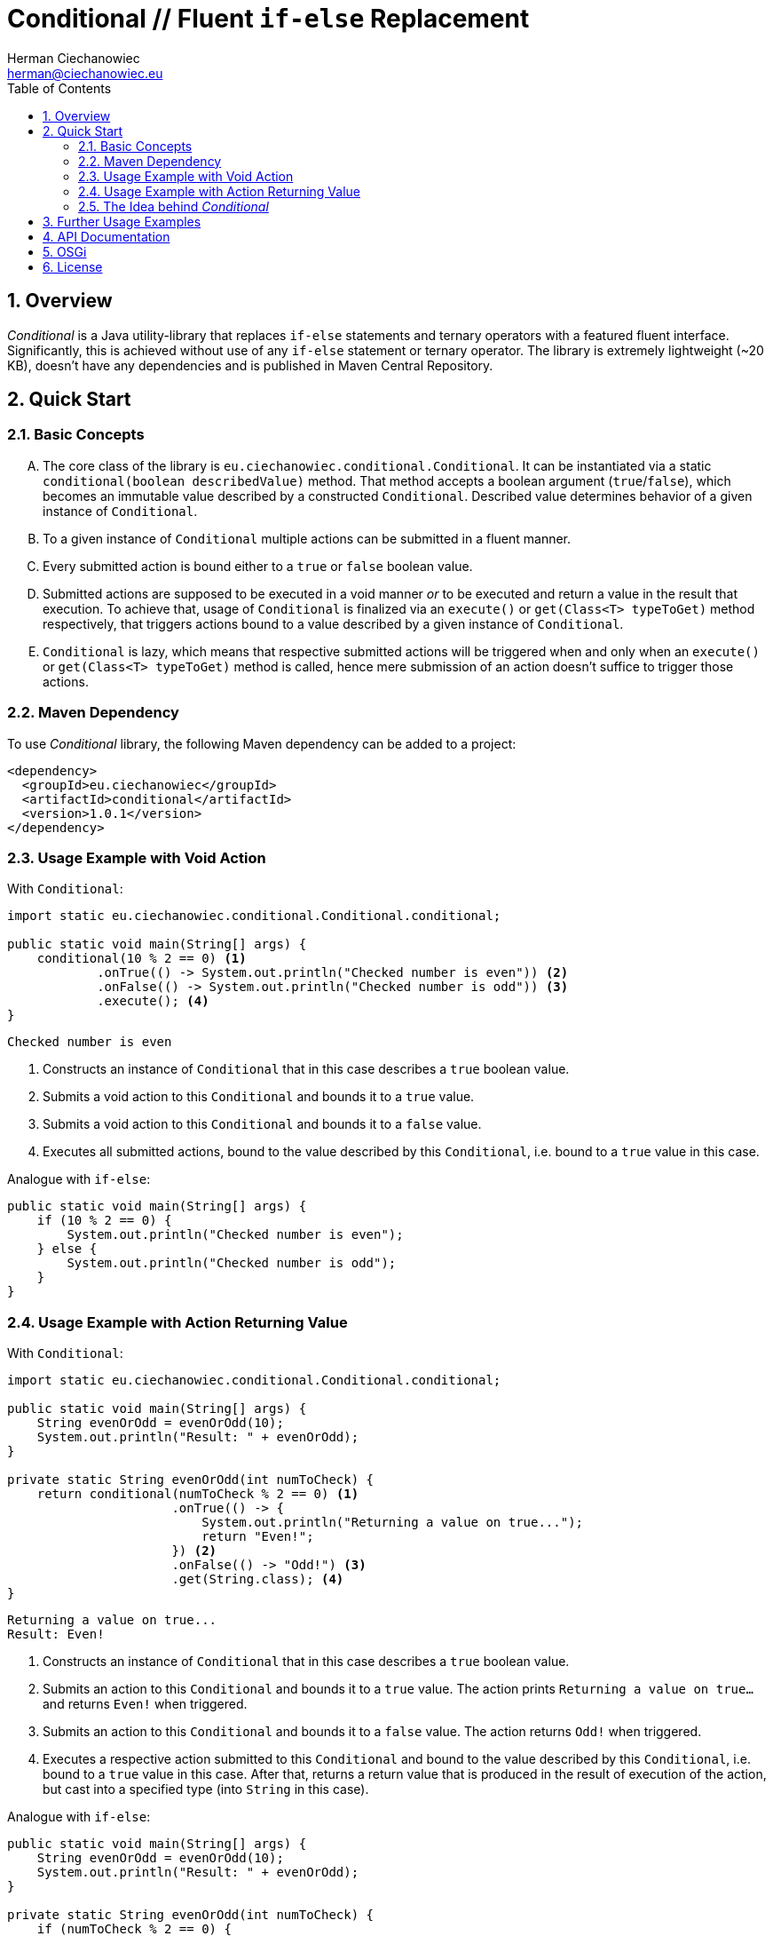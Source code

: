 [.text-justify]
= Conditional // Fluent `if-else` Replacement
:reproducible:
:doctype: article
:author: Herman Ciechanowiec
:email: herman@ciechanowiec.eu
:chapter-signifier:
:sectnums:
:sectnumlevels: 5
:sectanchors:
:toc: left
:toclevels: 5
:icons: font

== Overview
_Conditional_ is a Java utility-library that replaces `if-else` statements and ternary operators with a featured fluent interface. Significantly, this is achieved without use of any `if-else` statement or ternary operator. The library is extremely lightweight (~20 KB), doesn't have any dependencies and is published in Maven Central Repository.

== Quick Start
=== Basic Concepts
[upperalpha]
. The core class of the library is `eu.ciechanowiec.conditional.Conditional`. It can be instantiated via a static `conditional(boolean describedValue)` method. That method accepts a boolean argument (`true`/`false`), which becomes an immutable value described by a constructed `Conditional`. Described value determines behavior of a given instance of `Conditional`.
. To a given instance of `Conditional` multiple actions can be submitted in a fluent manner.
. Every submitted action is bound either to a `true` or `false` boolean value.
. Submitted actions are supposed to be executed in a void manner _or_ to be executed and return a value in the result that execution. To achieve that, usage of `Conditional` is finalized via an `execute()` or `get(Class<T> typeToGet)` method respectively, that triggers actions bound to a value described by a given instance of `Conditional`.
. `Conditional` is lazy, which means that respective submitted actions will be triggered when and only when an `execute()` or `get(Class<T> typeToGet)` method is called, hence mere submission of an action doesn't suffice to trigger those actions.

=== Maven Dependency
To use _Conditional_ library, the following Maven dependency can be added to a project:

[source, xml]
----
<dependency>
  <groupId>eu.ciechanowiec</groupId>
  <artifactId>conditional</artifactId>
  <version>1.0.1</version>
</dependency>
----

=== Usage Example with Void Action
.With `Conditional`:
[source, java]
----
import static eu.ciechanowiec.conditional.Conditional.conditional;

public static void main(String[] args) {
    conditional(10 % 2 == 0) <1>
            .onTrue(() -> System.out.println("Checked number is even")) <2>
            .onFalse(() -> System.out.println("Checked number is odd")) <3>
            .execute(); <4>
}
----
----
Checked number is even
----
<1> Constructs an instance of `Conditional` that in this case describes a `true` boolean value.
<2> Submits a void action to this `Conditional` and bounds it to a `true` value.
<3> Submits a void action to this `Conditional` and bounds it to a `false` value.
<4> Executes all submitted actions, bound to the value described by this `Conditional`, i.e. bound to a `true` value in this case.

.Analogue with `if-else`:
[source, java]
----
public static void main(String[] args) {
    if (10 % 2 == 0) {
        System.out.println("Checked number is even");
    } else {
        System.out.println("Checked number is odd");
    }
}
----

=== Usage Example with Action Returning Value
.With `Conditional`:
[source, java]
----
import static eu.ciechanowiec.conditional.Conditional.conditional;

public static void main(String[] args) {
    String evenOrOdd = evenOrOdd(10);
    System.out.println("Result: " + evenOrOdd);
}

private static String evenOrOdd(int numToCheck) {
    return conditional(numToCheck % 2 == 0) <1>
                      .onTrue(() -> {
                          System.out.println("Returning a value on true...");
                          return "Even!";
                      }) <2>
                      .onFalse(() -> "Odd!") <3>
                      .get(String.class); <4>
}
----
----
Returning a value on true...
Result: Even!
----
<1> Constructs an instance of `Conditional` that in this case describes a `true` boolean value.
<2> Submits an action to this `Conditional` and bounds it to a `true` value. The action prints `Returning a value on true...` and returns `Even!` when triggered.
<3> Submits an action to this `Conditional` and bounds it to a `false` value. The action returns `Odd!` when triggered.
<4> Executes a respective action submitted to this `Conditional` and bound to the  value described by this `Conditional`, i.e. bound to a `true` value in this case. After that, returns a return value that is produced in the result of execution of the action, but cast into a specified type (into `String` in this case).

.Analogue with `if-else`:
[source, java]
----
public static void main(String[] args) {
    String evenOrOdd = evenOrOdd(10);
    System.out.println("Result: " + evenOrOdd);
}

private static String evenOrOdd(int numToCheck) {
    if (numToCheck % 2 == 0) {
        System.out.println("Returning a value on true...");
        return "Even!";
    } else {
        return "Odd!";
    }
}
----

=== The Idea behind _Conditional_
The idea behind _Conditional_ library is to enhance object-oriented style of Java code and to make it less similar to C code.

For instance, here are two snippets how iteration is usually performed in Java and C. As can be seen in those examples, style difference between those snippets is marginal.

.Common iteration in C:
[source, c]
----
#include <stdio.h>
int main() {
    for (int i = 0; i < 5; ++i)
    {
        if (i % 2 == 0)
        {
            printf("Number %d is even\n", i);
        }
        else
        {
            printf("Number %d is odd\n", i);
        }
    }
    return 0;
}
----

.Common iteration in Java:
[source, java]
----
public static void main(String[] args) {
    for (int i = 0; i < 5; i++) {
        if (i % 2 == 0) {
            System.out.printf("Number %d is even\n", i);
        } else {
            System.out.printf("Number %d is odd\n", i);
        }
    }
}
----

_Conditional_ library, in turn, forces to resign from C-style code in many aspects and pushes via various means towards more object-oriented style. For example, _Conditional_ library doesn't allow to pass non-final either non-effectively final variables as function arguments, which makes it impossible to iterate in a way like in the snippets above. As a result, with _Conditional_ library those snippets will have to be rewritten in the manner presented below.

.Iteration with Conditional in Java:
[source, java]
----
public static void main(String[] args) {
    IntStream.range(0, 5)
             .forEach(index ->
                      conditional(index % 2 == 0)
                            .onTrue(() -> System.out.printf("Number %d is even\n", index))
                            .onFalse(() -> System.out.printf("Number %d is odd\n", index))
                            .execute());
}
----

== Further Usage Examples
[upperalpha]
. Actions are executed in the order they were submitted:
+
[source, java]
----
public static void main(String[] args) {
    conditional(true)
            .onTrue(() -> System.out.println("First action executed"))
            .onTrue(() -> System.out.println("Second action executed"))
            .execute();
}
----
+
----
First action executed
Second action executed
----

. Bounding actions to `true` and `false` values can be intertwined:
+
[source, java]
----
public static void main(String[] args) {
    conditional(true)
            .onTrue(() -> System.out.println("First action from TRUE"))
            .onFalse(() -> System.out.println("First action from FALSE"))
            .onTrue(() -> System.out.println("Second action from TRUE"))
            .execute();
}
----
+
----
First action from TRUE
Second action from TRUE
----

. Instances of `Conditional` can be reused:
+
[source, java]
----
public static void main(String[] args) {
    Conditional reusableConditional = conditional(true)
                                        .onTrue(() -> System.out.println("Hello, Universe!"));
    reusableConditional.execute();
    reusableConditional.onTrue(() -> System.out.println("How are you?"));
    reusableConditional.execute();
}
----
+
----
Hello, Universe!
Hello, Universe!
How are you?
----

. One can command to throw an exception if a given instance of `Conditional` describes a certain value:
+
[source, java]
----
public static void main(String[] args) {
    conditional(9 % 2 == 0)
            .onTrue(() -> System.out.println("The number is even"))
            .onFalseThrow(new RuntimeException("Number must be even!"))
            .execute();
}
----
+
----
// throws exception
----
+
Similar effect can be achieved via a slightly different API:
+
[source, java]
----
public static void main(String[] args) {
    conditional(9 % 2 == 0)
            .onTrue(() -> System.out.println("The number is even"))
            .onFalse(() -> {
                System.out.println("I'm going to throw an exception now");
                throw new RuntimeException("Number must be even!");
            })
            .execute();
}
----
+
----
I'm going to throw an exception now
// throws exception
----

. Actions can be described in multi-line manner:
+
[source, java]
----
public static void main(String[] args) {
    conditional(true)
            .onTrue(() -> {
                System.out.println("First line from true");
                System.out.println("Second line from true");
            })
            .execute();
}
----
+
----
First line from true
Second line from true
----

. Execution can be performed a specified amount of cycles:
+
[source, java]
----
public static void main(String[] args) {
    conditional(true)
            .onTrue(() -> System.out.println("Hello, Universe!"))
            .onTrue(() -> System.out.println("How are you?"))
            .execute(2); // pass number of cycles to execute
}
----
+
----
Hello, Universe!
How are you?
Hello, Universe!
How are you?
----

. There are 4 static one-liners that can be used to assure that a given condition has been met and throw an exception otherwise. For instance, one can ensure that a given condition is of `true` value and command to throw a `RuntimeException` if it's not the case:
+
[source, java]
----
public static void main(String[] args) {
    Conditional.isTrueOrThrow(10 % 2 == 0, <1>
                              new RuntimeException("The number must be even")); <2>
}
----
<1> Condition that is expected to be `true`. If that's the case, nothing happens.
<2> The exception that will be thrown if the specified condition hasn't been met.
+
----
// nothing happens
----

== API Documentation
Full API documentation of _Conditional_ library can be found at this link: https://www.ciechanowiec.eu/conditional. The most important part is the description of API of `Conditional` class itself: https://www.ciechanowiec.eu/conditional/eu/ciechanowiec/conditional/Conditional.html.

== OSGi
_Conditional_ library is built as an OSGi bundle, therefore it can be used in OSGi environment. Among others, it can be used within Adobe Experience Manager (AEM).

== License
The program is subject to MIT No Attribution License

Copyright © 2022 Herman Ciechanowiec

Permission is hereby granted, free of charge, to any person obtaining a copy of this software and associated documentation files (the 'Software'), to deal in the Software without restriction, including without limitation the rights to use, copy, modify, merge, publish, distribute, sublicense, and/or sell copies of the Software, and to permit persons to whom the Software is furnished to do so.

The Software is provided 'as is', without warranty of any kind, express or implied, including but not limited to the warranties of merchantability, fitness for a particular purpose and noninfringement. In no event shall the authors or copyright holders be liable for any claim, damages or other liability, whether in an action of contract, tort or otherwise, arising from, out of or in connection with the Software or the use or other dealings in the Software.
